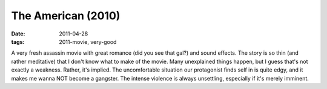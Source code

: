 The American (2010)
===================

:date: 2011-04-28
:tags: 2011-movie, very-good



A very fresh assassin movie with great romance (did you see that gal?)
and sound effects. The story is so thin (and rather meditative) that I
don't know what to make of the movie. Many unexplained things happen,
but I guess that's not exactly a weakness. Rather, it's implied. The
uncomfortable situation our protagonist finds self in is quite edgy, and
it makes me wanna NOT become a gangster. The intense violence is always
unsettling, especially if it's merely imminent.
